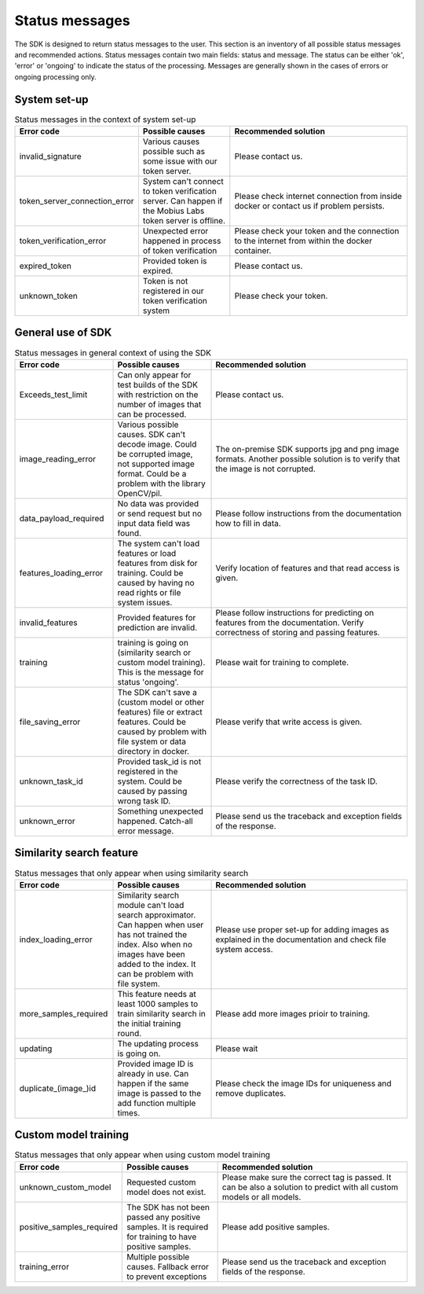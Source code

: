 Status messages
=================================

The SDK is designed to return status messages to the user.
This section is an inventory of all possible status messages and recommended actions.
Status messages contain two main fields: status and message.
The status can be either 'ok', 'error' or 'ongoing' to indicate the status of the processing.
Messages are generally shown in the cases of errors or ongoing processing only.


System set-up
----------------

.. list-table:: Status messages in the context of system set-up
   :widths: 25 25 50
   :header-rows: 1

   * - Error code
     - Possible causes
     - Recommended solution
   * - invalid_signature
     - Various causes possible such as some issue with our token server.
     - Please contact us.
   * - token_server_connection_error
     - System can't connect to token verification server. Can happen if the Mobius Labs token server is offline.
     - Please check internet connection from inside docker or contact us if problem persists.
   * - token_verification_error
     - Unexpected error happened in process of token verification
     - Please check your token and the connection to the internet from within the docker container.
   * - expired_token
     - Provided token is expired.
     - Please contact us.
   * - unknown_token
     - Token is not registered in our token verification system
     - Please check your token.



General use of SDK
-----------------------

.. list-table:: Status messages in general context of using the SDK
   :widths: 25 25 50
   :header-rows: 1

   * - Error code
     - Possible causes
     - Recommended solution
   * - Exceeds_test_limit
     - Can only appear for test builds of the SDK with restriction on the number of images that can be processed.
     - Please contact us.
   * - image_reading_error
     - Various possible causes. SDK can't decode image. Could be corrupted image, not supported image format. Could be a problem with the library OpenCV/pil.
     - The on-premise SDK supports jpg and png image formats. Another possible solution is to verify that the image is not corrupted.
   * - data_payload_required
     - No data was provided or send request but no input data field was found.
     - Please follow instructions from the documentation how to fill in data.
   * - features_loading_error
     - The system can't load features or load features from disk for training. Could be caused by having no read rights or file system issues.
     - Verify location of features and that read access is given.
   * - invalid_features
     - Provided features for prediction are invalid.
     - Please follow instructions for predicting on features from the documentation. Verify correctness of storing and passing features.
   * - training
     - training is going on (similarity search or custom model training). This is the message for status 'ongoing'.
     - Please wait for training to complete.
   * - file_saving_error
     - The SDK can't save a (custom model or other features) file or extract features. Could be caused by problem with file system or data directory in docker.
     - Please verify that write access is given.
   * - unknown_task_id
     - Provided task_id is not registered in the system. Could be caused by passing wrong task ID.
     - Please verify the correctness of the task ID.
   * - unknown_error
     - Something unexpected happened. Catch-all error message.
     - Please send us the traceback and exception fields of the response.



Similarity search feature
-----------------------------

.. list-table:: Status messages that only appear when using similarity search
   :widths: 25 25 50
   :header-rows: 1

   * - Error code
     - Possible causes
     - Recommended solution
   * - index_loading_error
     - Similarity search module can't load search approximator. Can happen when user has not trained the index. Also when no images have been added to the index. It can be problem with file system.
     - Please use proper set-up for adding images as explained in the documentation and check file system access.
   * - more_samples_required
     - This feature needs at least 1000 samples to train similarity search in the initial training round.
     - Please add more images prioir to training.
   * - updating
     - The updating process is going on.
     - Please wait
   * - duplicate_(image_)id
     - Provided image ID is already in use. Can happen if the same image is passed to the add function multiple times.
     - Please check the image IDs for uniqueness and remove duplicates.


Custom model training
------------------------

.. list-table:: Status messages that only appear when using custom model training
   :widths: 25 25 50
   :header-rows: 1
   
   * - Error code
     - Possible causes
     - Recommended solution
   * - unknown_custom_model
     - Requested custom model does not exist.
     - Please make sure the correct tag is passed. It can be also a solution to predict with all custom models or all models.
   * - positive_samples_required
     - The SDK has not been passed any positive samples. It is required for training to have positive samples.
     - Please add positive samples.
   * - training_error
     - Multiple possible causes. Fallback error to prevent exceptions
     - Please send us the traceback and exception fields of the response.
